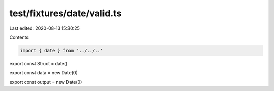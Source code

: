 test/fixtures/date/valid.ts
===========================

Last edited: 2020-08-13 15:30:25

Contents:

.. code-block:: ts

    import { date } from '../../..'

export const Struct = date()

export const data = new Date(0)

export const output = new Date(0)


